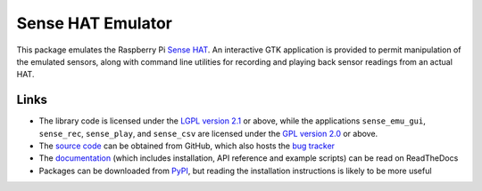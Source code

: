 .. -*- rst -*-

==================
Sense HAT Emulator
==================

This package emulates the Raspberry Pi `Sense HAT`_. An interactive GTK
application is provided to permit manipulation of the emulated sensors, along
with command line utilities for recording and playing back sensor readings from
an actual HAT.

Links
=====

* The library code is licensed under the `LGPL version 2.1`_ or above, while
  the applications ``sense_emu_gui``, ``sense_rec``, ``sense_play``, and
  ``sense_csv`` are licensed under the `GPL version 2.0`_ or above.
* The `source code`_ can be obtained from GitHub, which also hosts the `bug
  tracker`_
* The `documentation`_ (which includes installation, API reference and example
  scripts) can be read on ReadTheDocs
* Packages can be downloaded from `PyPI`_, but reading the installation
  instructions is likely to be more useful

.. _Sense HAT: https://www.raspberrypi.org/products/sense-hat/
.. _source code: https://github.com/RPi-Distro/python-sense-emu
.. _bug tracker: https://github.com/RPi-Distro/python-sense-emu/issues
.. _documentation: https://sense-emu.readthedocs.io
.. _PyPI: https://pypi.python.org/pypi/sense_emu/
.. _LGPL version 2.1: https://www.gnu.org/licenses/old-licenses/lgpl-2.1.en.html
.. _GPL version 2.0: https://www.gnu.org/licenses/old-licenses/gpl-2.0.html

